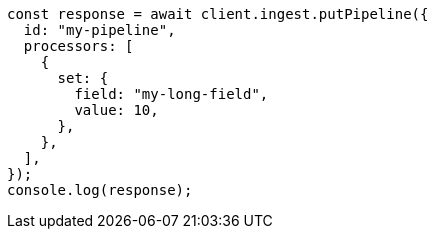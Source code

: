 // This file is autogenerated, DO NOT EDIT
// Use `node scripts/generate-docs-examples.js` to generate the docs examples

[source, js]
----
const response = await client.ingest.putPipeline({
  id: "my-pipeline",
  processors: [
    {
      set: {
        field: "my-long-field",
        value: 10,
      },
    },
  ],
});
console.log(response);
----
